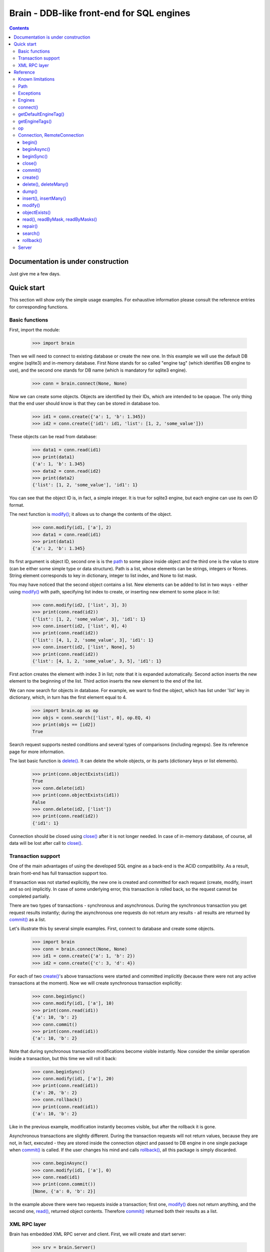 ==========================================
Brain - DDB-like front-end for SQL engines
==========================================

.. contents::

Documentation is under construction
-----------------------------------

Just give me a few days.

Quick start
-----------

This section will show only the simple usage examples. For exhaustive information please consult
the reference entries for corresponding functions.

Basic functions
~~~~~~~~~~~~~~~

First, import the module:

 >>> import brain

Then we will need to connect to existing database or create the new one.
In this example we will use the default DB engine (sqlite3) and in-memory database.
First None stands for so called "engine tag" (which identifies DB engine to use),
and the second one stands for DB name (which is mandatory for sqlite3 engine).

 >>> conn = brain.connect(None, None)

Now we can create some objects. Objects are identified by their IDs, which are
intended to be opaque. The only thing that the end user should know is that they
can be stored in database too.

 >>> id1 = conn.create({'a': 1, 'b': 1.345})
 >>> id2 = conn.create({'id1': id1, 'list': [1, 2, 'some_value']})

These objects can be read from database:

 >>> data1 = conn.read(id1)
 >>> print(data1)
 {'a': 1, 'b': 1.345}
 >>> data2 = conn.read(id2)
 >>> print(data2)
 {'list': [1, 2, 'some_value'], 'id1': 1}

You can see that the object ID is, in fact, a simple integer. It is true for sqlite3 engine,
but each engine can use its own ID format.

The next function is `modify()`_; it allows us to change the contents of the object.

 >>> conn.modify(id1, ['a'], 2)
 >>> data1 = conn.read(id1)
 >>> print(data1)
 {'a': 2, 'b': 1.345}

Its first argument is object ID, second one is is the `path`_ to some place inside object and
the third one is the value to store (can be either some simple type or data structure). Path
is a list, whose elements can be strings, integers or Nones. String element corresponds to key
in dictionary, integer to list index, and None to list mask.

You may have noticed that the second object contains a list. New elements can be added
to list in two ways - either using `modify()`_ with path, specifying list index to create,
or inserting new element to some place in list:

 >>> conn.modify(id2, ['list', 3], 3)
 >>> print(conn.read(id2))
 {'list': [1, 2, 'some_value', 3], 'id1': 1}
 >>> conn.insert(id2, ['list', 0], 4)
 >>> print(conn.read(id2))
 {'list': [4, 1, 2, 'some_value', 3], 'id1': 1}
 >>> conn.insert(id2, ['list', None], 5)
 >>> print(conn.read(id2))
 {'list': [4, 1, 2, 'some_value', 3, 5], 'id1': 1}

First action creates the element with index 3 in list; note that it is expanded automatically.
Second action inserts the new element to the beginning of the list. Third action inserts
the new element to the end of the list.

We can now search for objects in database. For example, we want to find the object, which
has list under 'list' key in dictionary, which, in turn has the first element equal to 4.

 >>> import brain.op as op
 >>> objs = conn.search(['list', 0], op.EQ, 4)
 >>> print(objs == [id2])
 True

Search request supports nested conditions and several types of comparisons (including regexps).
See its reference page for more information.

The last basic function is `delete()`_. It can delete the whole objects, or its parts
(dictionary keys or list elements).

 >>> print(conn.objectExists(id1))
 True
 >>> conn.delete(id1)
 >>> print(conn.objectExists(id1))
 False
 >>> conn.delete(id2, ['list'])
 >>> print(conn.read(id2))
 {'id1': 1}

Connection should be closed using `close()`_ after it is not longer needed. In case of
in-memory database, of course, all data will be lost after call to `close()`_.

Transaction support
~~~~~~~~~~~~~~~~~~~

One of the main advantages of using the developed SQL engine as a back-end is the
ACID compatibility. As a result, brain front-end has full transaction support too.

If transaction was not started explicitly, the new one is created and committed for
each request (create, modify, insert and so on) implicitly. In case of some underlying
error, this transaction is rolled back, so the request cannot be completed partially.

There are two types of transactions - synchronous and asynchronous. During the
synchronous transaction you get request results instantly; during the asynchronous one
requests do not return any results - all results are returned by `commit()`_ as a list.

Let's illustrate this by several simple examples. First, connect to database and
create some objects.

 >>> import brain
 >>> conn = brain.connect(None, None)
 >>> id1 = conn.create({'a': 1, 'b': 2})
 >>> id2 = conn.create({'c': 3, 'd': 4})

For each of two `create()`_'s above transactions were started and committed implicitly
(because there were not any active transactions at the moment). Now we will create synchronous
transaction explicitly:

 >>> conn.beginSync()
 >>> conn.modify(id1, ['a'], 10)
 >>> print(conn.read(id1))
 {'a': 10, 'b': 2}
 >>> conn.commit()
 >>> print(conn.read(id1))
 {'a': 10, 'b': 2}

Note that during synchronous transaction modifications become visible instantly. Now
consider the similar operation inside a transaction, but this time we will roll it back:

 >>> conn.beginSync()
 >>> conn.modify(id1, ['a'], 20)
 >>> print(conn.read(id1))
 {'a': 20, 'b': 2}
 >>> conn.rollback()
 >>> print(conn.read(id1))
 {'a': 10, 'b': 2}

Like in the previous example, modification instantly becomes visible, but after the rollback
it is gone.

Asynchronous transactions are slightly different. During the transaction requests will not
return values, because they are not, in fact, executed - they are stored inside the connection
object and passed to DB engine in one single package when `commit()`_ is called. If the user
changes his mind and calls `rollback()`_, all this package is simply discarded.

 >>> conn.beginAsync()
 >>> conn.modify(id1, ['a'], 0)
 >>> conn.read(id1)
 >>> print(conn.commit())
 [None, {'a': 0, 'b': 2}]

In the example above there were two requests inside a transaction; first one, `modify()`_
does not return anything, and the second one, `read()`_, returned object contents.
Therefore `commit()`_ returned both their results as a list.

XML RPC layer
~~~~~~~~~~~~~

Brain has embedded XML RPC server and client. First, we will create and start server:

 >>> srv = brain.Server()
 >>> srv.start()

Now server is active on localhost, port 8000 (by default). It is executed in its own thread,
so `start()`_ returns immediately. If you enter http://localhost:8000 in your browser, you
will get a page with list of functions the server supports.

Then we should create the client - either in this session, in other process or even on
the other computer:

 >>> cl = brain.Client('http://localhost:8000')

And client object gives us the ability to create connections. The format of its ``connect()``
method is the same as for `brain.connect()`_:

 >>> conn = cl.connect(None, None)

This object behaves exactly the same as the `Connection`_ object returned by `brain.connect()`_.
You can try all examples from previous sections - they all should work. In the end you
should close the connection and stop server:

 >>> conn.close()
 >>> srv.stop()

Unlike `start()`_, `stop()`_ waits for server to shut down.

Reference
---------

Known limitations
~~~~~~~~~~~~~~~~~

Value limitations:
 * Currently the following Python types are supported: None, int, float, str and bytes.
 * Integers are limited to 8 bytes (by DB engines) and to 4 bytes by XML RPC protocol.

Structure limitations:
 * Each object can contain arbitrarily combined values, lists and dictionaries.
 * Structure depth is not limited theoretically, but in practice it is - by DB engine.
 * Lists and dictionaries can be empty.
 * Dictionary keys should have string type.

.. _brain.connect():

Path
~~~~

Path to some value in object is a list, which can contain only strings, integers and Nones.
Empty list means the root level of an object; string stands for dictionary key and interger
stands for position in list. None is used in several special cases: to specify that `insert()`_
should perform insertion at the end of the list or as a mask for `delete()`_ and `read()`_.

If path does not contain Nones, it is called *determined*.

**Example**:

 >>> id1 = conn.create({'Tracks': [{'Name': 'track 1', 'Length': 240},
 ... {'Name': 'track 2', 'Length': 300}]})
 >>> print(conn.read(id1, ['Tracks', 0, 'Name']))
 track 1
 >>> print(conn.readByMask(id1, ['Tracks', None, 'Length']))
 {'Tracks': [{'Length': 240}, {'Length': 300}]}

.. _FacadeError:

.. _EngineError:

.. _StructureError:

.. _FormatError:

Exceptions
~~~~~~~~~~

Following exceptions can be thrown by API:

 ``brain.FacadeError``:
   Signals about the error in high-level wrappers. Can be caused by incorrect
   calls to `begin()`_ \\ `commit()`_ \\ `rollback()`_, incorrect engine tag and so on.

 ``brain.EngineError``:
   Signals about an error in DB engine wrapper.

 ``brain.StructureError``:
   Signals about error in object/database structure - for example, conflicting fields.

 ``brain.FormatError``:
   Wrong format of supplied data: path is not a list, or have elements of wrong type,
   data has values of wrong type and so on.

Engines
~~~~~~~

Currently two engines are supported:

**sqlite3**:
  SQLite 3 engine, built in Python 3.

  **Arguments**: ``(name, open_existing=None, db_path=None)``

  ``name``:
    Database file name. If equal to ``None``, in-memory database is created.

  ``open_existing``:
    Ignored if ``name`` is equal to None.

    If equal to True, existing database file will be opened or `EngineError`_
    will be raised if it does not exist.

    If equal to False, new database file will be created (in place of the existing one, if
    necessary)

    If equal to None, existing database will be opened or the new one will be created, if
    the database file does not exist.

  ``db_path``:
    If is not None, will be concatenated (using platform-specific path join) with ``name``

**postgre**:
  Postgre 8 engine. Will be used if `py-postgresql <http://python.projects.postgresql.org>`_
  is installed.

  **Arguments**: ``(name, open_existing=None, host='localhost', port=5432, user='postgres',
  password='', connection_limit=-1)``

  ``name``:
    Database name.

  ``open_existing``:
    Same logic as for SQLite3 engine

  ``host``:
    Postgre server name

  ``port``:
    Postgre server port

  ``user``, ``password``:
    Credentials for connecting to Postgre server

  ``connection_limit``:
    Connection limit for newly created database. Unlimited by default.

connect()
~~~~~~~~~

Connect to the database (or create the new one).

**Arguments**: ``connect(engine_tag, *args, **kwds)``

``engine_tag``:
  String, specifying the DB engine to use. Can be obtained by `getEngineTags()`_.
  If equal to ``None``, the default tag is used; its value can be obtained using `getDefaultEngineTag()`_.

``args``, ``kwds``:
  Engine-specific parameters. See `Engines`_ section for further information.

**Returns**: `Connection`_ object.

getDefaultEngineTag()
~~~~~~~~~~~~~~~~~~~~~

Get engine tag, which will be used if ``None`` is specified as engine tag in `connect()`_.

**Arguments**: ``getDefaultEngineTag()``

**Returns**: default engine tag.

getEngineTags()
~~~~~~~~~~~~~~~

Get available engine tags.

**Arguments**: ``getEngineTags()``

**Returns**: list of engine tags.

.. _operators:

.. _brain.op:

op
~~

This submodule contains operator definitions for `search()`_ request:

* inversion operator ``NOT`` - can be used in all conditions.

* logical operators ``OR`` and ``AND`` - can be used to link simple conditions.

* comparison operators ``EQ`` (equal to), ``REGEXP``, ``LT`` (lower than), ``LTE`` (lower than or equal to),
  ``GT`` (greater than) and ``GTE`` (greater than or equal to) - can be used in simple conditions.

  * ``EQ`` can be used for all value types.

  * ``REGEXP`` can be used only for strings. It should support POSIX regexps.

  * ``LT``, ``LTE``, ``GT`` and ``GTE`` can be used for integers and floats.

.. _Connection:

Connection, RemoteConnection
~~~~~~~~~~~~~~~~~~~~~~~~~~~~

These objects represent the connection to the database. They have exactly the same public interface,
so only Connection methods will be described.

Currently the following connection methods are available:

 * `begin()`_
 * `beginAsync()`_
 * `beginSync()`_
 * `close()`_
 * `commit()`_
 * `create()`_
 * `delete()`_
 * `deleteMany()`_
 * `dump()`_
 * `insert()`_
 * `insertMany()`_
 * `modify()`_
 * `objectExists()`_
 * `read()`_
 * `readByMask()`_
 * `readByMasks()`_
 * `repair()`_
 * `rollback()`_
 * `search()`_

begin()
=======

Start database transaction. If transaction is already in progress, `FacadeError`_
will be raised.

**Arguments**: ``begin(sync)``

``sync``:
  Boolean value, specifying whether transaction should be synchronous or not
  (see `beginSync()`_ or `beginAsync()`_ correspondingly for details)

beginAsync()
============

This function is an alias for `begin()`_ (equals to ``begin(sync=False)``)

Start asynchronous transaction. During the asynchronous transaction requests to database
are not processed, just stored inside the connection. Correspondingly, actual database
transaction is not started. When `commit()`_ is called, database transaction is created,
and all of requests are being processed at once, and their results are returned from
`commit()`_ as a list.

This decreases the time database is locked by the transaction and increases the speed
of remote operations (one XML RPC multicall is faster than several single calls).
But, of course, this method is less convenient than the synchronous
or implicit transaction.

**Arguments**: ``beginAsync()``

**Example**:

 >>> id1 = conn.create({'name': 'Bob'})
 >>> conn.beginAsync()
 >>> conn.modify(id1, ['name'], 'Carl')
 >>> print(conn.read(id1))
 None
 >>> print(conn.commit())
 [None, {'name': 'Carl'}]

beginSync()
===========

This function is an alias for `begin()`_ (equals to ``begin(sync=True)``)

Start synchronous transaction. During the synchronous transaction request results are available
instantly (for the same connection object), so one can perfomr complex actions inside
one transaction. On the downside, actual database transaction is opened all the time,
probably locking the database (depends on the engine). In case of remote connection,
synchronous transaction means that there will be several requests/responses performed,
slowing down transaction processing.

**Arguments**: ``beginSync()``

**Example**:

 >>> id1 = conn.create({'name': 'Bob'})
 >>> conn.beginSync()
 >>> conn.modify(id1, ['name'], 'Carl')
 >>> print(conn.read(id1))
 {'name': 'Carl'}
 >>> conn.commit()

close()
=======

Close connection to the database. All uncommitted changes will be lost.

**Arguments**: ``close()``

commit()
========

Commit current transaction. If transaction is not in progress, `FacadeError`_ will be raised.

**Arguments**: ``commit()``

create()
========

Create new object in database.

**Arguments**: ``create(self, data, path=None)``

``data``:
  Initial object contents. Can be either a value of allowed type, list or dictionary.

``path``:
  If defined, specifies the `path`_ where ``data`` will be stored (if equal to ``None``,
  data is stored in root). Should be determined.

**Returns**: object ID

**Example**:

* Creation without path

 >>> id1 = conn.create([1, 2, 3])
 >>> print(conn.read(id1))
 [1, 2, 3]

* Creation with path

 >>> id2 = conn.create([1, 2, 3], ['key'])
 >>> print(conn.read(id2))
 {'key': [1, 2, 3]}

.. _delete():

.. _deleteMany():

delete(), deleteMany()
======================

Delete the whole object or some of its fields. If an element of list is deleted,
other list elements are shifted correspondingly.

**Arguments**:
  ``delete(id, path=None)``

  ``deleteMany(id, paths=None)``

**Note**: ``delete(id, path)`` is an alias for ``deleteMany(id, [path])``

``id``:
  Target object ID.

``paths``:
  List of `paths`_. If given, is used as the set of masks, specifying fields to delete.
  If ``None``, the whole object will be deleted.

**Example**:

* Deletion of the whole object

 >>> id1 = conn.create([1, 2, 3])
 >>> conn.delete(id1)
 >>> print(conn.objectExists(id1))
 False

* Deletion of specific field

 >>> id1 = conn.create([1, 2, 3])
 >>> conn.delete(id1, [1])
 >>> print(conn.read(id1))
 [1, 3]

* Deletion by mask

 >>> id1 = conn.create({'Tracks': [{'Name': 'track 1', 'Length': 240}, {'Name': 'track 2', 'Length': 300}]})
 >>> conn.delete(id1, ['Tracks', None, 'Length'])
 >>> print(conn.read(id1))
 {'Tracks': [{'Name': 'track 1'}, {'Name': 'track 2'}]}

dump()
======

Get all database contents.

**Arguments**: ``dump()``

**Returns**: dictionary {object ID: object contents}

**Example**:

 >>> id1 = conn.create([1, 2, 3])
 >>> id2 = conn.create({'key': 'val'})
 >>> print(conn.dump())
 {1: [1, 2, 3], 2: {'key': 'val'}}

.. _insert():

.. _insertMany():

insert(), insertMany()
======================

Insert given data to list in object.

**Arguments**:
  ``insert(id, path, value, remove_conflicts=False)``

  ``insertMany(id, path, values, remove_conflicts=False)``

**Note**: ``insert(id, path, value, remove_conflicts)`` is an alias for
``insert(id, path, [value], remove_conflicts)``

``id``:
  Target object ID.

``path``:
  `Path`_ to insert to. Should point to list element (i.e., end with integer or ``None``) and
  be determined (except for, probably, the last element). If the last element is ``None``,
  insertion will be performed to the end of the list.

``value``:
  Data to insert - should be a supported data structure.

``remove_conflicts``
  See the description of this parameter for `modify()`_. ``insert()`` tries to perform
  ``modify(id, path, [], remove_conflicts)`` before doing any actions.

**Remarks**:
  * If target object does not have the field, which ``path`` is pointing to, it will be created.

  * If ``path`` points to dictionary key, `FormatError`_ will be raised.

  * If dictionary already exists at the place which ``path`` is pointing to, `StructureError`_
    will be raised.

**Example**:

 >>> id1 = conn.create({'key': [1, 2, 3]})

* Insertion to the beginning

 >>> conn.insert(id1, ['key', 0], 0)
 >>> print(conn.read(id1))
 {'key': [0, 1, 2, 3]}

* Insertion to the end

 >>> conn.insert(id1, ['key', None], 4)
 >>> print(conn.read(id1))
 {'key': [0, 1, 2, 3, 4]}

* Autovivification, no conflicts

 >>> conn.insert(id1, ['key2', None], 50)
 >>> print(conn.read(id1))
 {'key2': [50], 'key': [0, 1, 2, 3, 4]}

* Autovivification, remove conflicts

 >>> conn.insert(id1, ['key2', 'key3', None], 50, remove_conflicts=True)
 >>> print(conn.read(id1))
 {'key2': {'key3': [50]}, 'key': [0, 1, 2, 3, 4]}

* Insert several values at once

 >>> conn.insertMany(id1, ['key2', None], [51, 52, 53])
 >>> print(conn.read(id1))
 {'key2': {'key3': [50, 51, 52, 53]}, 'key': [0, 1, 2, 3, 4]}

* Insert data structure

 >>> conn.insert(id1, ['key2', 'key3', None], {'subkey': 'val'})
 >>> print(conn.read(id1))
 {'key2': {'key3': [50, 51, 52, 53, {'subkey': 'val'}]}, 'key': [0, 1, 2, 3, 4]}

modify()
========

Modify or create field in object.

**Arguments**: ``modify(id, path, value, remove_conflicts=False)``

``id``:
  Target object ID.

``path``:
  Path where to store data.

``value``:
  Data to save at target path.

``remove_conflicts``:
  Determines the way conflicts of ``path`` with existing data structure are handled. Possible conflicts are:

  * ``path`` points to dictionary, when list already exists on the same level

  * ``path`` points to list, when dictionary already exists on the same level

  * ``path`` points to list or dictionary, when scalar value already exists on the same level

  If ``remove_conflicts`` equals ``True``, all conflicting fields are deleted. In other words,
  modify() is guaranteed to finish successfully and the result of ``read(id, path)`` is
  guaranteed to be equal to ``value``.

  If ``remove_conflicts`` equals ``False``, `StructureError` is raised if conflict is found.

**Example**:

 >>> id1 = conn.create({'key': 'val'})

* Simple modification

 >>> conn.modify(id1, ['key'], 'new_val')
 >>> print(conn.read(id1))
 {'key': 'new_val'}

* Save data structure in place of value

 >>> conn.modify(id1, ['key'], [1, 2])
 >>> print(conn.read(id1))
 {'key': [1, 2]}

* Implicitly transform list remove ``[1, 2]`` using ``remove_conflicts``

 >>> conn.modify(id1, ['key', 'key2'], 'val', remove_conflicts=True)
 >>> print(conn.read(id1))
 {'key': {'key2': 'val'}}

objectExists()
==============

Check if object with given ID exists.

**Arguments**: ``objectExists(id)``

``id``:
  Object ID.

**Returns**: True if object with given ID exists, False otherwise.

.. _read():

.. _readByMask():

.. _readByMasks():

read(), readByMask, readByMasks()
=================================

Read contents of given object.

**Arguments**
  ``read(id, path=None, masks=None)``

  ``readByMask(id, mask=None)``

  ``readByMasks(id, masks=None)``

**Note**: ``readByMask(id, mask)`` is an alias for ``readByMasks(id, [mask])`` and ``readByMasks(id, masks)``,
in turn, is an alias for ``read(id, None, masks)``.

``id``:
  Target object ID.

``path``:
  `Path`_ to read from. Read from root by default.

``masks``:
  List of `paths`_; all results which do not have one of them in the beginning, will be filtered out.
  Masks are relative to ``path``.

**Returns**: resulting data structure.

**Example**:

 >>> id1 = conn.create({'tracks': [{'Name': 'track 1', 'Length': 240}, {'Name': 'track 2', 'Length': 300}]})

* Read the whole object

 >>> print(conn.read(id1))
 {'tracks': [{'Length': 240, 'Name': 'track 1'}, {'Length': 300, 'Name': 'track 2'}]}

* Read from given path

 >>> print(conn.read(id1, ['tracks', 0]))
 {'Length': 240, 'Name': 'track 1'}

* Read by mask

 >>> print(conn.readByMask(id1, ['tracks', None, 'Length']))
 {'tracks': [{'Length': 240}, {'Length': 300}]}

* Read from path, filter by mask. Note that mask is relative.

 >>> print(conn.read(id1, ['tracks'], [[None, 'Length']]))
 [{'Length': 240}, {'Length': 300}]

repair()
========

Internal database structure includes some redundant tables, which are used to increase
database performance. This function can restore them based on actual field data stored in
database. It can be used when database requests (even `read()`_) are returning strange
errors with long call stack. These internal tables can be spoiled either by errors in logic
or because of some errors in underlying SQL engine.

**Arguments**: ``repair()``

search()
========

Search for objects in database which satisfy given conditions.

**Arguments**: ``search(condition)``

``condition``:
  Tuple ([``brain.op.NOT``, ]``condition``, logical_operator, ``condition``) or
  ([``brain.op.NOT``, ]`path`_, comparison_operator, value). Logical_operator and
  comparison_operator - any `operators`_. Value should be a scalar of supported
  type. Note that different values support different type of comparisons;
  see `brain.op`_ reference for details.

  If condition uses path, not existing in some object, condition is considered
  to be false for this object if it does not contain ``brain.op.NOT`` and true
  otherwise.

**Returns**: list of object IDs, satisfying given conditions.

**Example**:

 >>> id1 = conn.create({'name': 'Alex', 'age': 22})
 >>> id2 = conn.create({'name': 'Bob', 'height': 180, 'age': 25})
 >>> id3 = conn.create({'name': 'Carl', 'height': 170, 'age': 26})
 >>> import brain.op as op

* Simple condition

 >>> print(conn.search(['name'], op.EQ, 'Alex') == [id1])
 True

* Compound condition

 >>> print(conn.search((['name'], op.EQ, 'Alex'), op.AND, (op.NOT, ['name'], op.EQ, 'Carl')) == [id1, id2])
 False

* Compound condition with negative

 >>> print(conn.search((['name'], op.EQ, 'Alex'), op.OR, (op.NOT, ['name'], op.EQ, 'Carl')) == [id1, id2])
 True

* Condition with non-equality

 >>> print(conn.search(['age'], op.GT, 25) == [id3])
 True

* Condition with non-existent field

 >>> print(conn.search((['name'], op.EQ, 'Alex'), op.AND, (['weight'], op.GT, 0)) == [])
 True

* Condition with non-existent field and negative

 >>> print(conn.search((['name'], op.EQ, 'Alex'), op.AND, (op.NOT, ['weight'], op.GT, 0)) == [id1])
 True

rollback()
==========

Roll current transaction back. If transaction is not in progress, `FacadeError`_ will be raised.

**Arguments**: ``rollback()``

.. _paths:

Server
~~~~~~

XML RPC server for database. Based on Python built-in ``xmlrpc.server.DocXMLRPCServer``.
